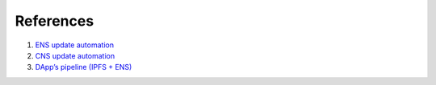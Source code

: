 
==========
References
==========

1. `ENS update automation <https://medium.com/@sergiibomko/ens-update-automation-25c9e706b9d2>`_
2. `CNS update automation <https://medium.com/@sergiibomko/cns-update-automation-be559ba2cbc4>`_
3. `DApp’s pipeline (IPFS + ENS) <https://medium.com/coinmonks/dapps-pipeline-ipfs-ens-cbb4f2de15c2>`_